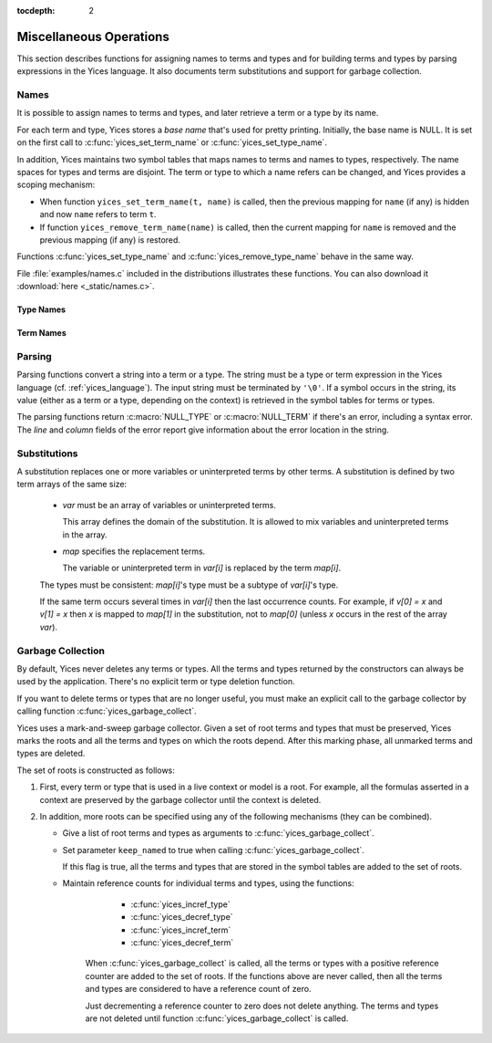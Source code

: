 :tocdepth: 2

.. highlight:: c

.. _miscellaneous_operations:

Miscellaneous Operations
========================

This section describes functions for assigning names to terms and
types and for building terms and types by parsing expressions in the
Yices language. It also documents term substitutions and support for
garbage collection.


.. _names_api:


Names
-----

It is possible to assign names to terms and types, and later retrieve
a term or a type by its name.

For each term and type, Yices stores a *base name* that's used for
pretty printing. Initially, the base name is NULL.  It is set on the
first call to :c:func:`yices_set_term_name` or
:c:func:`yices_set_type_name`.

In addition, Yices maintains two symbol tables that maps names to
terms and names to types, respectively. The name spaces for types and
terms are disjoint. The term or type to which a name refers can be
changed, and Yices provides a scoping mechanism:

- When function ``yices_set_term_name(t, name)`` is called, then the
  previous mapping for ``name`` (if any) is hidden and now ``name`` refers
  to term ``t``.

- If function ``yices_remove_term_name(name)`` is called, then the current
  mapping for ``name`` is removed and the previous mapping (if any)
  is restored.

Functions :c:func:`yices_set_type_name` and
:c:func:`yices_remove_type_name` behave in the same way.

File :file:`examples/names.c` included in the distributions
illustrates these functions. You can also download it :download:`here <_static/names.c>`.
   



Type Names
..........

.. c:function:: int32_t yices_set_type_name(type_t tau, const char *name)

   Attaches a name to a type.

   **Parameters**

   - *tau* can be any valid type

   - *name* must be a ``'\0'``-terminated string.

   If *tau* does not have a base name yet, then *name* is stored as base name for *tau*.

   If *name* currently refers to a type, then this current mapping is
   hidden, then the mapping from *name* to *tau* is recorded in the
   symbol table for types.

   Yices makes an internal copy of the string *name*.

   **Returned value**

   - If *tau* is not valid, the function returns -1 and sets the error report.
     Otherwise, the function returns 0.


.. c:function:: const char* yices_get_type_name(type_t tau)

   Retrieves the base name of a type.

   This function returns NULL if the type *tau* is invalid or has no
   base name. Otherwise it returns the base name of *tau*.

.. c:function:: type_t yices_get_type_by_name(const char *name)

   Gets a type by its name.

   This function returns the type mapped to *name* or :c:macro:`NULL_TYPE`
   if nothing is mapped to *name* in the symbol table.

.. c:function:: void yices_remove_type_name(const char *name)

   Removes the current mapping of name from the symbol table for types.

   This function has no effect if *name* does not refer to any type.

   Otherwise, the current mapping of *name* is removed. If *name* was
   previously mapped to another type, then this previous mapping is
   restored.

.. c:function:: int32_t yices_clear_type_name(type_t tau)

   Removes the base name of a type.

   If *tau* is not a valid type, this function returns -1, and sets
   the error report. Otherwise, it returns 0.

   If type *tau* does not have a base name, this function does nothing
   and returns 0.

   Otherwise, the mapping from *tau*'s base name to *tau* is removed
   from the symbol table and *tau*'s base name is removed.


Term Names
..........

.. c:function:: int32_t yices_set_term_name(term_t t, const char *name)

   Attaches a name to a term.

   **Parameters**

   - *t* can be any valid term

   - *name* must be a ``'\0'``-terminated string.

   If *t* does not have a base name yet, then *name* is stored as base name for *t*.

   If *name* currently refers to a term, then this current mapping is hidden.

   Then the mapping from *name* to *t* is recorded in the symbol table for terms.

   Yices makes an internal copy of the string *name*.

   **Returned value**

   - If *t* is not valid, the function returns -1 and sets the error report.
     Otherwise, the function returns 0.


.. c:function:: const char* yices_get_term_name(term_t t)

   Retrieves the base name of a term.

   This function returns NULL if the term *t* is invalid or has no
   base name. Otherwise it returns the base name of *t*.

.. c:function:: term_t yices_get_term_by_name(const char *name)

   Gets a term by its name.

   This function returns the term mapped to *name* or :c:macro:`NULL_TERM`
   if nothing is mapped to *name* in the symbol table.

.. c:function:: void yices_remove_term_name(const char *name)

   Removes the current mapping of name from the symbol table for terms.

   This function has no effect if *name* does not refer to any term.

   Otherwise, the current mapping of *name* is removed. If the *name*
   was previously mapped to another term, then this previous mapping
   is restored.

.. c:function:: int32_t yices_clear_term_name(term_t t)

   Removes the base name of a term.

   If *t* is not a valid term, then this function returns -1,
   and sets the error report. Otherwise, it returns 0.

   If term *t* does not have a base name, this function does nothing
   and returns 0.

   Otherwise, mapping from *t*'s base name to *t* is removed from
   the symbol table then *t*'s base name is removed.

.. _parsing_api:

Parsing
-------

Parsing functions convert a string into a term or a type. The string
must be a type or term expression in the Yices language
(cf. :ref:`yices_language`).  The input string must be terminated by
``'\0'``.  If a symbol occurs in the string, its value (either as a
term or a type, depending on the context) is retrieved in the symbol
tables for terms or types.

The parsing functions return :c:macro:`NULL_TYPE` or
:c:macro:`NULL_TERM` if there's an error, including a syntax error.
The *line* and *column* fields of the error report give information about
the error location in the string.

.. c:function:: type_t yices_parse_type(const char *s)

   Parses string *s* as a type.

.. c:function:: term_t yices_parse_term(const char *s)

   Parses string *s* as a term.


Substitutions
-------------

A substitution replaces one or more variables or uninterpreted terms
by other terms. A substitution is defined by two term arrays of the same size:

  - *var* must be an array of variables or uninterpreted terms.

    This array defines the domain of the substitution. It is allowed to
    mix variables and uninterpreted terms in the array.

  - *map* specifies the replacement terms.

    The variable or uninterpreted term in *var[i]* is replaced by the term *map[i]*.

  The types must be consistent: *map[i]*'s type must be a subtype of *var[i]*'s type.

  If the same term occurs several times in *var[i]* then the last occurrence counts.
  For example, if *v[0] = x* and *v[1] = x* then *x* is mapped to *map[1]* in the
  substitution, not to *map[0]* (unless *x* occurs in the rest of the array *var*).


.. c:function:: term_t yices_subst_term(uint32_t n, const term_t var[], const term_t map[], term_t t)

   Applies a substitution to a term.

   **Parameters**

   - *n* is the size of arrays *var* and *map*.

   - *var* and *map* define the substitution.
 
   - *t* is the term to which the substitution is applied.

   Every element of *var* must be either a variable (cf. :c:func:`yices_new_variable`) or
   an uninterpreted term (cf. :c:func:`yices_new_uninterpreted_term`).

   Every (free) occurrence of *var[i]* in *t* is replaced by term *map[i]*.

   It's allowed to have *n=0*, in which case this operation returns *t* unchanged.
 
   The function returns :c:macro:`NULL_TERM` if there's an error.

   **Error report**

   - if *var[i]* or *map[i]* is not a valid term:

     -- error code: :c:enum:`INVALID_TERM`

     -- term1 := the invalid term

   - if *var[i]* is not a variable or uninterpreted term:

     -- error code: :c:enum:`VARIABLE_REQUIRED`

     -- term1 := *var[i]*

   - if *map[i]*'s type is wrong:

     -- error code: :c:enum:`TYPE_MISMATCH`

     -- term1 := *map[i]*

     -- type1 := type of *var[i]*

   - if the substitution creates a term of too high degree:

     -- error code: :c:enum:`DEGREE_OVERFLOW`



.. c:function:: int32_t yices_subst_term_array(uint32_t n, const term_t var[], const term_t map[], uint32_t m, term_t t[])

   Applies a substitution to an array of terms.

   **Parameters**

   - *n* is the size of arrays *var* and *map*.

   - *var* and *map* define the substitution.
 
   - *t* is an array of *m* terms.

   The constraints on *var* and *map* are the same as in function :c:func:`yices_subst_term`.

   This function applies the substitution defined by *var* and *map*
   to the *m* terms of *t*.  The result is stored in place in array *t*.
   Assuming there's no error, this function has the same effect as the loop::

       for (i=0; i<m; i++) {
         t[i] = yices_subst_term(n, var, map, t[i]);
       }

   But it is more efficient to call :c:func:`yices_subst_term_array`
   than to use such a loop in your code.

   The function returns -1 if there's an error or 0 otherwise.

   The possible error reports are the same as for function :c:func:`yices_subst_term`.


Garbage Collection
------------------

By default, Yices never deletes any terms or types. All the terms and
types returned by the constructors can always be used by the
application. There's no explicit term or type deletion function.

If you want to delete terms or types that are no longer useful, you
must make an explicit call to the garbage collector by calling
function :c:func:`yices_garbage_collect`.

Yices uses a mark-and-sweep garbage collector. Given a set of root
terms and types that must be preserved, Yices marks the roots and
all the terms and types on which the roots depend.  After this
marking phase, all unmarked terms and types are deleted. 

The set of roots is constructed as follows:

1) First, every term or type that is used in a live context or model
   is a root. For example, all the formulas asserted in a context
   are preserved by the garbage collector until the context is
   deleted.

2) In addition, more roots can be specified using any of the following
   mechanisms (they can be combined).

   - Give a list of root terms and types as arguments to :c:func:`yices_garbage_collect`.

   - Set parameter ``keep_named`` to true when calling :c:func:`yices_garbage_collect`.

     If this flag is true, all the terms and types that are stored in
     the symbol tables are added to the set of roots.

   - Maintain reference counts for individual terms and types, using
     the functions:

        - :c:func:`yices_incref_type`

        - :c:func:`yices_decref_type`

        - :c:func:`yices_incref_term`

        - :c:func:`yices_decref_term`

      When :c:func:`yices_garbage_collect` is called, all the terms or
      types with a positive reference counter are added to the set of
      roots. If the functions above are never called, then all the
      terms and types are considered to have a reference count of
      zero.

      Just decrementing a reference counter to zero does not delete
      anything. The terms and types are not deleted until function
      :c:func:`yices_garbage_collect` is called.


.. c:function:: uint32_t yices_num_types(void)

   Returns the number of types internally stored in Yices.

.. c:function:: uint32_t yices_num_terms(void)

   Returns the number of terms internally stored in Yices.

.. c:function:: int32_t yices_incref_type(type_t tau)

   Increments the reference counter of a type.

   This function returns -1 if *tau* is not a valid type, or 0 otherwise.

.. c:function:: int32_t yices_decref_type(type_t tau)

   Decrements the reference counter of a type.

   The type *tau* must be valid and its reference counter must be positive.
   If *tau*'s reference count is zero, the function keeps it unchanged
   and reports an error.

   The function returns -1 if there's an error, or 0 otherwise.

   **Error report**

   - if *tau*'s reference counter is zero:

     -- error code: :c:enum:`BAD_TYPE_DECREF`


.. c:function:: int32_t yices_incref_term(term_t t)

   Increments the reference counter of a term.

   This function returns -1 if *t* is not a valid term, or 0 otherwise.

.. c:function:: int32_t yices_decref_term(term_t t)

   Decrements the reference counter of a term.

   The term *t* must be valid and its reference counter must be
   positive.  If *t*'s reference count is zero, the function leaves it
   unchanged and reports an error.

   The function returns -1 if there's an error, or 0 otherwise.

   **Error report**

   - if *t*'s reference counter is zero:

     -- error code: :c:enum:`BAD_TERM_DECREF`


.. c:function:: void yices_garbage_collect(const term_t t[], uint32_t nt, const type_t tau[], uint32_t ntau, int32_t keep_named)

   Calls the garbage collector.

   **Parameters**

   - *t*: optional array of terms to preserve

   - *nt*: number of terms in array *t*

   - *tau*: optional array of types to preserve

   - *ntau*: number of types in array *tau*

   - *keep_named*: indicates whether named terms and types should be preserved

   If *t* is not :c:macro:`NULL`, then all the elements *t[0 ... nt-1]* are added to the
   set of roots and will not be deleted.

   If *tau* is not :c:macro:`NULL`, then all the elements *tau[0 ... ntau-1]* are added to
   the set of roots and will not be deleted.

   If *keep_named* is non-zero (i.e., true) then all the terms and types accessible via
   the symbol tables are also preserved. See :ref:`names_api`.

   In addition, as explained above, all the terms and types with a
   positive reference count and all the terms used in a model or
   context are preserved.

   This function silently ignore any element of array *t* and *tau* that's not a valid
   term or type.
